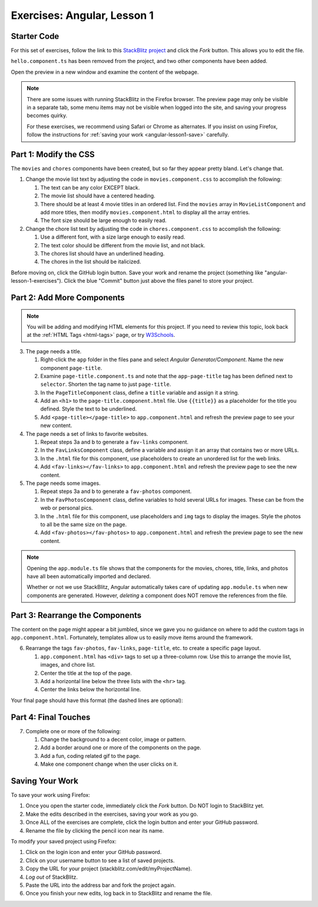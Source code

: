 Exercises: Angular, Lesson 1
=============================

Starter Code
-------------

For this set of exercises, follow the link to this
`StackBlitz project <https://stackblitz.com/edit/angular-qrgayr>`__ and click
the *Fork* button. This allows you to edit the file.

``hello.component.ts`` has been removed from the project, and two other
components have been added.

Open the preview in a new window and examine the content of the webpage.

.. admonition:: Note

   There are some issues with running StackBlitz in the Firefox browser. The
   preview page may only be visible in a separate tab, some menu items may not
   be visible when logged into the site, and saving your progress becomes
   quirky.

   For these exercises, we recommend using Safari or Chrome as alternates. If
   you insist on using Firefox, follow the instructions for
   :ref:`saving your work <angular-lesson1-save>` carefully.

Part 1: Modify the CSS
-----------------------

The ``movies`` and ``chores`` components have been created, but so far they
appear pretty bland. Let's change that.

#. Change the movie list text by adjusting the code in ``movies.component.css``
   to accomplish the following:

   #. The text can be any color EXCEPT black.
   #. The movie list should have a centered heading.
   #. There should be at least 4 movie titles in an ordered list. Find the
      ``movies`` array in ``MovieListComponent`` and add more titles, then
      modify ``movies.component.html`` to display all the array entries.
   #. The font size should be large enough to easily read.

#. Change the chore list text by adjusting the code in ``chores.component.css``
   to accomplish the following:

   #. Use a different font, with a size large enough to easily read.
   #. The text color should be different from the movie list, and not black.
   #. The chores list should have an underlined heading.
   #. The chores in the list should be italicized.

Before moving on, click the GitHub login button. Save your work and rename the
project (something like "angular-lesson-1-exercises"). Click the blue "Commit"
button just above the files panel to store your project.

Part 2: Add More Components
----------------------------

.. admonition:: Note

   You will be adding and modifying HTML elements for this project. If you need
   to review this topic, look back at the :ref:`HTML Tags <html-tags>` page, or
   try `W3Schools <https://www.w3schools.com/html/default.asp>`__.

3. The page needs a title.

   #. Right-click the ``app`` folder in the files pane and select *Angular
      Generator/Component*. Name the new component ``page-title``.
   #. Examine ``page-title.component.ts`` and note that the ``app-page-title``
      tag has been defined next to ``selector``. Shorten the tag name to
      just ``page-title``.
   #. In the ``PageTitleComponent`` class, define a ``title`` variable and
      assign it a string.
   #. Add an ``<h1>`` to the ``page-title.component.html`` file. Use
      ``{{title}}`` as a placeholder for the title you defined. Style the text
      to be underlined.
   #. Add ``<page-title></page-title>`` to ``app.component.html`` and refresh
      the preview page to see your new content.

#. The page needs a set of links to favorite websites.

   #. Repeat steps 3a and b to generate a ``fav-links`` component.
   #. In the ``FavLinksComponent`` class, define a variable and assign it an
      array that contains two or more URLs.
   #. In the ``.html`` file for this component, use placeholders to create an
      unordered list for the web links.
   #. Add ``<fav-links></fav-links>`` to ``app.component.html`` and refresh
      the preview page to see the new content.

#. The page needs some images.

   #. Repeat steps 3a and b to generate a ``fav-photos`` component.
   #. In the ``FavPhotosComponent`` class, define variables to hold several
      URLs for images. These can be from the web or personal pics.
   #. In the ``.html`` file for this component, use placeholders and ``img``
      tags to display the images. Style the photos to all be the same size on
      the page.
   #. Add ``<fav-photos></fav-photos>`` to ``app.component.html`` and refresh
      the preview page to see the new content.

.. admonition:: Note

   Opening the ``app.module.ts`` file shows that the components for the movies,
   chores, title, links, and photos have all been automatically imported and
   declared.

   Whether or not we use StackBlitz, Angular automatically takes care of
   updating ``app.module.ts`` when new components are generated. However,
   *deleting* a component does NOT remove the references from the file.

Part 3: Rearrange the Components
---------------------------------

The content on the page might appear a bit jumbled, since we gave you no
guidance on where to add the custom tags in ``app.component.html``.
Fortunately, templates allow us to easily move items around the framework.

6. Rearrange the tags ``fav-photos``, ``fav-links``, ``page-title``, etc. to
   create a specific page layout.

   #. ``app.component.html`` has ``<div>`` tags to set up a three-column row.
      Use this to arrange the movie list, images, and chore list.
   #. Center the title at the top of the page.
   #. Add a horizontal line below the three lists with the ``<hr>`` tag.
   #. Center the links below the horizontal line.

Your final page should have this format (the dashed lines are optional):

.. figure:: ./figures/AngularLesson1Layout.png
   :alt: Angular Lesson 1 Exercises project.

Part 4: Final Touches
-----------------------

7. Complete one or more of the following:

   #. Change the background to a decent color, image or pattern.
   #. Add a border around one or more of the components on the page.
   #. Add a fun, coding related gif to the page.
   #. Make one component change when the user clicks on it.

.. _angular-lesson1-save:

Saving Your Work
-----------------

To save your work using Firefox:

#. Once you open the starter code, immediately click the *Fork* button. Do NOT
   login to StackBlitz yet.
#. Make the edits described in the exercises, saving your work as you go.
#. Once ALL of the exercises are complete, click the login button and enter
   your GitHub password.
#. Rename the file by clicking the pencil icon near its name.

To modify your saved project using Firefox:

#. Click on the login icon and enter your GitHub password.
#. Click on your username button to see a list of saved projects.
#. Copy the URL for your project (stackblitz.com/edit/myProjectName).
#. *Log out* of StackBlitz.
#. Paste the URL into the address bar and fork the project again.
#. Once you finish your new edits, log back in to StackBlitz and rename the
   file.
